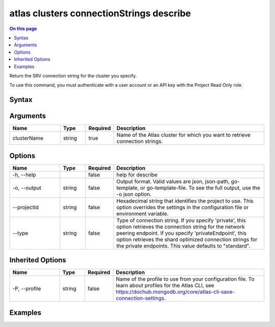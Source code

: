 .. _atlas-clusters-connectionStrings-describe:

=========================================
atlas clusters connectionStrings describe
=========================================

.. default-domain:: mongodb

.. contents:: On this page
   :local:
   :backlinks: none
   :depth: 1
   :class: singlecol

Return the SRV connection string for the cluster you specify.

To use this command, you must authenticate with a user account or an API key with the Project Read Only role.

Syntax
------

.. code-block::
   :caption: Command Syntax

   atlas clusters connectionStrings describe <clusterName> [options]

.. Code end marker, please don't delete this comment

Arguments
---------

.. list-table::
   :header-rows: 1
   :widths: 20 10 10 60

   * - Name
     - Type
     - Required
     - Description
   * - clusterName
     - string
     - true
     - Name of the Atlas cluster for which you want to retrieve connection strings.

Options
-------

.. list-table::
   :header-rows: 1
   :widths: 20 10 10 60

   * - Name
     - Type
     - Required
     - Description
   * - -h, --help
     - 
     - false
     - help for describe
   * - -o, --output
     - string
     - false
     - Output format. Valid values are json, json-path, go-template, or go-template-file. To see the full output, use the -o json option.
   * - --projectId
     - string
     - false
     - Hexadecimal string that identifies the project to use. This option overrides the settings in the configuration file or environment variable.
   * - --type
     - string
     - false
     - Type of connection string. If you specify 'private', this option retrieves the connection string for the network peering endpoint. If you specify 'privateEndpoint', this option retrieves the shard optimized connection strings for the private endpoints. This value defaults to "standard".

Inherited Options
-----------------

.. list-table::
   :header-rows: 1
   :widths: 20 10 10 60

   * - Name
     - Type
     - Required
     - Description
   * - -P, --profile
     - string
     - false
     - Name of the profile to use from your configuration file. To learn about profiles for the Atlas CLI, see `https://dochub.mongodb.org/core/atlas-cli-save-connection-settings <https://dochub.mongodb.org/core/atlas-cli-save-connection-settings>`__.

Examples
--------

.. code-block::
   :copyable: false

   # Return the JSON-formatted connection strings for the cluster named myCluster:
   atlas clusters connectionStrings describe myCluster --output json
